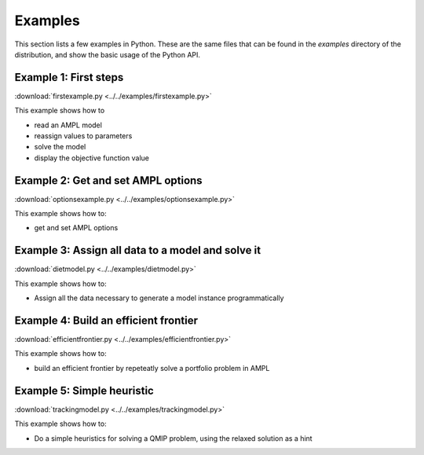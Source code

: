 .. _secExamplesPython:

Examples
========

This section lists a few examples in Python.
These are the same files that can be found in the *examples* directory of the
distribution, and show the basic usage of the Python API.


Example 1: First steps
----------------------

:download:`firstexample.py <../../examples/firstexample.py>`

This example shows how to

* read an AMPL model
* reassign values to parameters
* solve the model
* display the objective function value


Example 2: Get and set AMPL options
-----------------------------------

:download:`optionsexample.py <../../examples/optionsexample.py>`

This example shows how to:

* get and set AMPL options


Example 3: Assign all data to a model and solve it
--------------------------------------------------

:download:`dietmodel.py <../../examples/dietmodel.py>`

This example shows how to:

* Assign all the data necessary to generate a model instance programmatically

Example 4: Build an efficient frontier
--------------------------------------

:download:`efficientfrontier.py <../../examples/efficientfrontier.py>`

This example shows how to:

* build an efficient frontier by repeteatly solve a portfolio problem in AMPL


Example 5: Simple heuristic
---------------------------

:download:`trackingmodel.py <../../examples/trackingmodel.py>`

This example shows how to:

* Do a simple heuristics for solving a QMIP problem, using the relaxed solution as a hint
